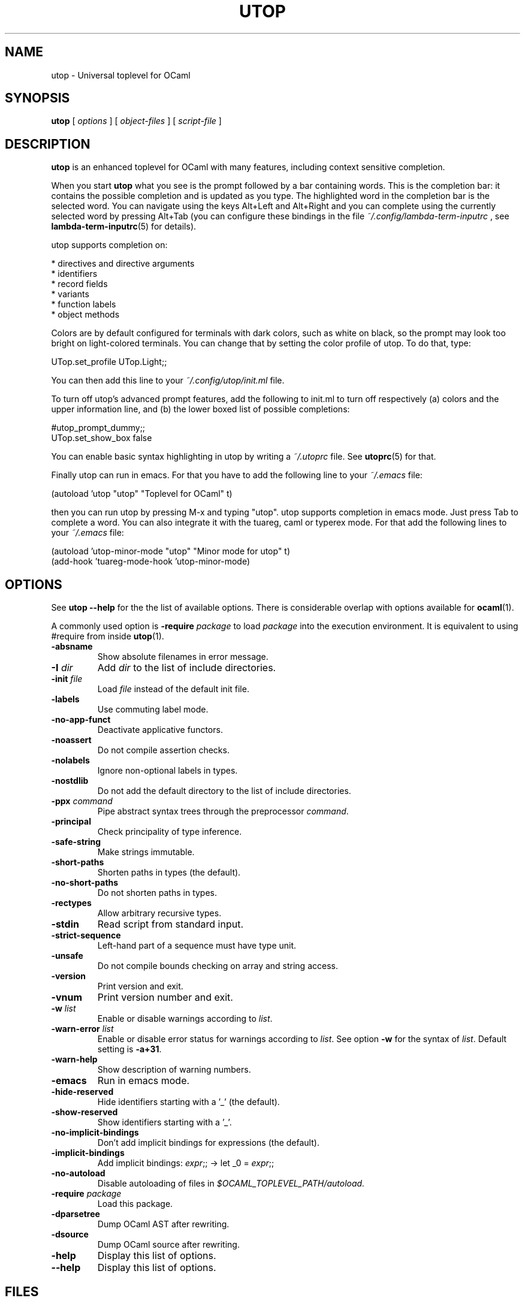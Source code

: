 \" utop.1
\" ------
\" Copyright : (c) 2011, Jeremie Dimino <jeremie@dimino.org>
\" Licence   : BSD3
\"
\" This file is a part of utop.

.TH UTOP 1 "August 2011"

.SH NAME
utop \- Universal toplevel for OCaml

.SH SYNOPSIS
.B utop
[
.I options
]
[
.I object-files
]
[
.I script-file
]

.SH DESCRIPTION

.B utop
is an enhanced toplevel for OCaml with many features, including context
sensitive completion.

When you start
.B utop
what you see is the prompt followed by a bar containing words. This is
the completion bar: it contains the possible completion and is updated
as you type. The highlighted word in the completion bar is the
selected word. You can navigate using the keys Alt+Left and Alt+Right
and you can complete using the currently selected word by pressing
Alt+Tab (you can configure these bindings in the file
.I ~/.config/lambda-term-inputrc
, see
.BR lambda-term-inputrc (5)
for details).

utop supports completion on:

        * directives and directive arguments
        * identifiers
        * record fields
        * variants
        * function labels
        * object methods

Colors are by default configured for terminals with dark colors, such
as white on black, so the prompt may look too bright on light-colored
terminals. You can change that by setting the color profile of
utop. To do that, type:

        UTop.set_profile UTop.Light;;

You can then add this line to your
.I ~/.config/utop/init.ml
file.

To turn off utop's advanced prompt features, add the following to init.ml
to turn off respectively (a) colors and the upper information line, and
(b) the lower boxed list of possible completions:

        #utop_prompt_dummy;;
        UTop.set_show_box false

You can enable basic syntax highlighting in utop by writing a
.I ~/.utoprc
file. See
.BR utoprc (5)
for that.

Finally utop can run in emacs. For that you have to add the following line to your
.I ~/.emacs
file:

        (autoload 'utop "utop" "Toplevel for OCaml" t)

then you can run utop by pressing M-x and typing "utop". utop supports
completion in emacs mode. Just press Tab to complete a word. You can
also integrate it with the tuareg, caml or typerex mode. For that add
the following lines to your
.I ~/.emacs
file:

        (autoload 'utop-minor-mode "utop" "Minor mode for utop" t)
        (add-hook 'tuareg-mode-hook 'utop-minor-mode)

.SH OPTIONS
See
.B utop --help
for the the list of available options. There is considerable overlap
with options available for
.BR ocaml (1).

A commonly used option is
\fB-require\fI package\fR
to load \fIpackage\fR into the execution environment. It is equivalent
to using \fb#require\fR from inside
.BR utop (1).

.PP
.TP
.BI -absname
Show absolute filenames in error message.
.TP
.BI -I " dir"
Add \fIdir\fR to the list of include directories.
.TP
.BI -init " file"
Load \fIfile\fR instead of the default init file.
.TP
.BI -labels
Use commuting label mode.
.TP
.BI -no-app-funct
Deactivate applicative functors.
.TP
.BI -noassert
Do not compile assertion checks.
.TP
.BI -nolabels
Ignore non-optional labels in types.
.TP
.BI -nostdlib
Do not add the default directory to the list of include directories.
.TP
.BI -ppx " command"
Pipe abstract syntax trees through the preprocessor \fIcommand\fR.
.TP
.BI -principal
Check principality of type inference.
.TP
.BI -safe-string
Make strings immutable.
.TP
.BI -short-paths
Shorten paths in types (the default).
.TP
.BI -no-short-paths
Do not shorten paths in types.
.TP
.BI -rectypes
Allow arbitrary recursive types.
.TP
.BI -stdin
Read script from standard input.
.TP
.BI -strict-sequence
Left-hand part of a sequence must have type unit.
.TP
.BI -unsafe
Do not compile bounds checking on array and string access.
.TP
.BI -version
Print version and exit.
.TP
.BI -vnum
Print version number and exit.
.TP
.BI -w " list"
Enable or disable warnings according to \fIlist\fR.
.TP
.BI -warn-error " list"
Enable or disable error status for warnings according to \fIlist\fR.
See option \fB-w\fR for the syntax of \fIlist\fR.
Default setting is \fB-a+31\fR.
.TP
.BI -warn-help
Show description of warning numbers.
.TP
.BI -emacs
Run in emacs mode.
.TP
.BI -hide-reserved
Hide identifiers starting with a '_' (the default).
.TP
.BI -show-reserved
Show identifiers starting with a '_'.
.TP
.BI -no-implicit-bindings
Don't add implicit bindings for expressions (the default).
.TP
.BI -implicit-bindings
Add implicit bindings: \fIexpr\fR;; -> let _0 = \fIexpr\fR;;
.TP
.BI -no-autoload
Disable autoloading of files in 
.I $OCAML_TOPLEVEL_PATH/autoload.
.TP
.BI -require " package"
Load this package.
.TP
.BI -dparsetree
Dump OCaml AST after rewriting.
.TP
.BI -dsource
Dump OCaml source after rewriting.
.TP
.BI -help
Display this list of options.
.TP
.BI --help
Display this list of options.

.SH FILES
.I ~/.config/utop/init.ml
.RS
The initialization file of the toplevel.
.RE
.I ~/.ocamlinit
.RS
The alternative initialization file of the toplevel.
.RE
.I ~/.utoprc
.RS
The configuration file for utop. See
.BR utoprc (5).
.RE
.I ~/.config/lambda-term-inputrc
.RS
The file containing key bindings. See
.BR lambda-term-inputrc (5).

.SH AUTHOR
Jérémie Dimino <jeremie@dimino.org>

.SH "SEE ALSO"
.BR utoprc (5),
.BR lambda-term-inputrc (5),
.BR ocaml (1).
